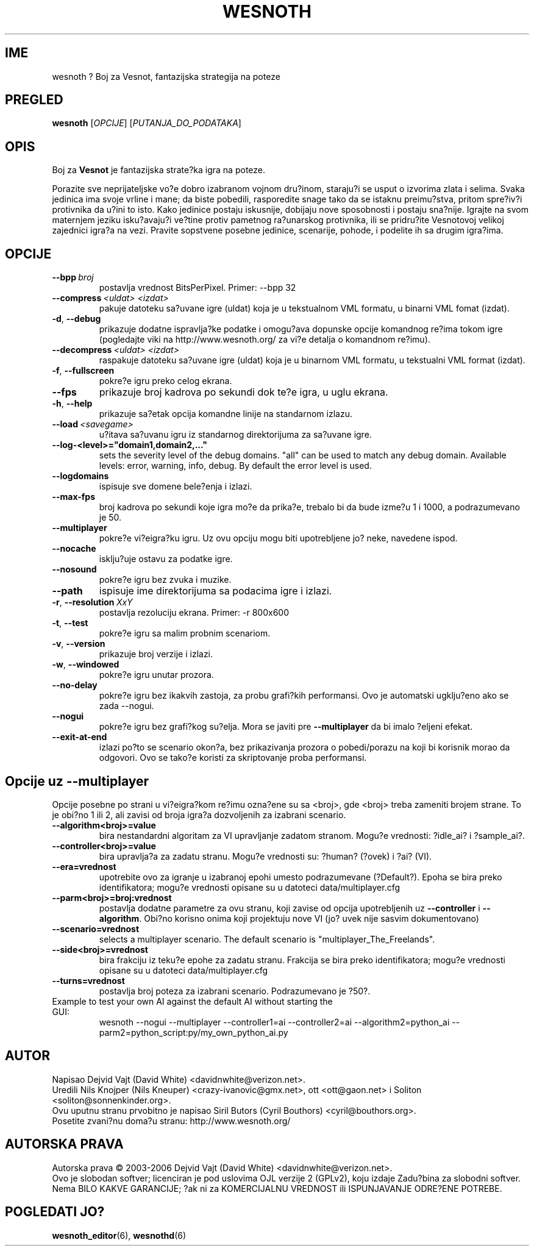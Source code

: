 .\" This program is free software; you can redistribute it and/or modify
.\" it under the terms of the GNU General Public License as published by
.\" the Free Software Foundation; either version 2 of the License, or
.\" (at your option) any later version.
.\"
.\" This program is distributed in the hope that it will be useful,
.\" but WITHOUT ANY WARRANTY; without even the implied warranty of
.\" MERCHANTABILITY or FITNESS FOR A PARTICULAR PURPOSE.  See the
.\" GNU General Public License for more details.
.\"
.\" You should have received a copy of the GNU General Public License
.\" along with this program; if not, write to the Free Software
.\" Foundation, Inc., 51 Franklin Street, Fifth Floor, Boston, MA  02110-1301  USA
.\"
.
.\"*******************************************************************
.\"
.\" This file was generated with po4a. Translate the source file.
.\"
.\"*******************************************************************
.TH WESNOTH 6 2006 wesnoth "Boj za Vesnot"
.
.SH IME
wesnoth ? Boj za Vesnot, fantazijska strategija na poteze
.
.SH PREGLED
.
\fBwesnoth\fP [\fIOPCIJE\fP] [\fIPUTANJA_DO_PODATAKA\fP]
.
.SH OPIS
.
Boj za \fBVesnot\fP je fantazijska strate?ka igra na poteze.

Porazite sve neprijateljske vo?e dobro izabranom vojnom dru?inom, staraju?i
se usput o izvorima zlata i selima. Svaka jedinica ima svoje vrline i mane;
da biste pobedili, rasporedite snage tako da se istaknu preimu?stva, pritom
spre?iv?i protivnika da u?ini to isto. Kako jedinice postaju iskusnije,
dobijaju nove sposobnosti i postaju sna?nije. Igrajte na svom maternjem
jeziku isku?avaju?i ve?tine protiv pametnog ra?unarskog protivnika, ili se
pridru?ite Vesnotovoj velikoj zajednici igra?a na vezi. Pravite sopstvene
posebne jedinice, scenarije, pohode, i podelite ih sa drugim igra?ima.
.
.SH OPCIJE
.
.TP 
\fB\-\-bpp\fP\fI\ broj\fP
postavlja vrednost BitsPerPixel. Primer: \-\-bpp 32
.TP 
\fB\-\-compress\fP\fI\ <uldat>\fP\fB\ \fP\fI<izdat>\fP
pakuje datoteku sa?uvane igre (uldat) koja je u tekstualnom VML formatu, u
binarni VML fomat (izdat).
.TP 
\fB\-d\fP, \fB\-\-debug\fP
prikazuje dodatne ispravlja?ke podatke i omogu?ava dopunske opcije komandnog
re?ima tokom igre (pogledajte viki na http://www.wesnoth.org/ za vi?e
detalja o komandnom re?imu).
.TP 
\fB\-\-decompress\fP\fI\ <uldat>\fP\fB\ \fP\fI<izdat>\fP
raspakuje datoteku sa?uvane igre (uldat) koja je u binarnom VML formatu, u
tekstualni VML format (izdat).
.TP 
\fB\-f\fP, \fB\-\-fullscreen\fP
pokre?e igru preko celog ekrana.
.TP 
\fB\-\-fps\fP
prikazuje broj kadrova po sekundi dok te?e igra, u uglu ekrana.
.TP 
\fB\-h\fP, \fB\-\-help\fP
prikazuje sa?etak opcija komandne linije na standarnom izlazu.
.TP 
\fB\-\-load\fP\fI\ <savegame>\fP
u?itava sa?uvanu igru iz standarnog direktorijuma za sa?uvane igre.
.TP 
\fB\-\-log\-<level>="domain1,domain2,..."\fP
sets the severity level of the debug domains. "all" can be used to match any
debug domain. Available levels: error, warning, info, debug. By default the
error level is used.
.TP 
\fB\-\-logdomains\fP
ispisuje sve domene bele?enja i izlazi.
.TP 
\fB\-\-max\-fps\fP
broj kadrova po sekundi koje igra mo?e da prika?e, trebalo bi da bude izme?u
1 i 1000, a podrazumevano je 50.
.TP 
\fB\-\-multiplayer\fP
pokre?e vi?eigra?ku igru. Uz ovu opciju mogu biti upotrebljene jo? neke,
navedene ispod.
.TP 
\fB\-\-nocache\fP
isklju?uje ostavu za podatke igre.
.TP 
\fB\-\-nosound\fP
pokre?e igru bez zvuka i muzike.
.TP 
\fB\-\-path\fP
ispisuje ime direktorijuma sa podacima igre i izlazi.
.TP 
\fB\-r\fP, \fB\-\-resolution\fP\ \fIXxY\fP
postavlja rezoluciju ekrana. Primer: \-r 800x600
.TP 
\fB\-t\fP, \fB\-\-test\fP
pokre?e igru sa malim probnim scenariom.
.TP 
\fB\-v\fP, \fB\-\-version\fP
prikazuje broj verzije i izlazi.
.TP 
\fB\-w\fP, \fB\-\-windowed\fP
pokre?e igru unutar prozora.
.TP 
\fB\-\-no\-delay\fP
pokre?e igru bez ikakvih zastoja, za probu grafi?kih performansi. Ovo je
automatski ugklju?eno ako se zada \-\-nogui.
.TP 
\fB\-\-nogui\fP
pokre?e igru bez grafi?kog su?elja. Mora se javiti pre \fB\-\-multiplayer\fP da
bi imalo ?eljeni efekat.
.TP 
\fB\-\-exit\-at\-end\fP
izlazi po?to se scenario okon?a, bez prikazivanja prozora o pobedi/porazu na
koji bi korisnik morao da odgovori. Ovo se tako?e koristi za skriptovanje
proba performansi.
.
.SH "Opcije uz \-\-multiplayer"
.
Opcije posebne po strani u vi?eigra?kom re?imu ozna?ene su sa
<broj>, gde <broj> treba zameniti brojem strane. To je
obi?no 1 ili 2, ali zavisi od broja igra?a dozvoljenih za izabrani scenario.
.TP 
\fB\-\-algorithm<broj>=value\fP
bira nestandardni algoritam za VI upravljanje zadatom stranom. Mogu?e
vrednosti: ?idle_ai? i ?sample_ai?.
.TP  
\fB\-\-controller<broj>=value\fP
bira upravlja?a za zadatu stranu. Mogu?e vrednosti su: ?human? (?ovek) i
?ai? (VI).
.TP  
\fB\-\-era=vrednost\fP
upotrebite ovo za igranje u izabranoj epohi umesto podrazumevane
(?Default?). Epoha se bira preko identifikatora; mogu?e vrednosti opisane su
u datoteci data/multiplayer.cfg
.TP 
\fB\-\-parm<broj>=broj:vrednost\fP
postavlja dodatne parametre za ovu stranu, koji zavise od opcija
upotrebljenih uz \fB\-\-controller\fP i \fB\-\-algorithm\fP. Obi?no korisno onima koji
projektuju nove VI (jo? uvek nije sasvim dokumentovano)
.TP 
\fB\-\-scenario=vrednost\fP
selects a multiplayer scenario. The default scenario is
"multiplayer_The_Freelands".
.TP 
\fB\-\-side<broj>=vrednost\fP
bira frakciju iz teku?e epohe za zadatu stranu. Frakcija se bira preko
identifikatora; mogu?e vrednosti opisane su u datoteci data/multiplayer.cfg
.TP 
\fB\-\-turns=vrednost\fP
postavlja broj poteza za izabrani scenario. Podrazumevano je ?50?.
.TP 
Example to test your own AI against the default AI without starting the GUI:
wesnoth \-\-nogui \-\-multiplayer \-\-controller1=ai \-\-controller2=ai
\-\-algorithm2=python_ai \-\-parm2=python_script:py/my_own_python_ai.py
.
.SH AUTOR
.
Napisao Dejvid Vajt (David White) <davidnwhite@verizon.net>.
.br
Uredili Nils Knojper (Nils Kneuper) <crazy\-ivanovic@gmx.net>, ott
<ott@gaon.net> i Soliton <soliton@sonnenkinder.org>.
.br
Ovu uputnu stranu prvobitno je napisao Siril Butors (Cyril Bouthors)
<cyril@bouthors.org>.
.br
Posetite zvani?nu doma?u stranu: http://www.wesnoth.org/
.
.SH "AUTORSKA PRAVA"
.
Autorska prava \(co 2003\-2006 Dejvid Vajt (David White)
<davidnwhite@verizon.net>.
.br
Ovo je slobodan softver; licenciran je pod uslovima OJL verzije 2  (GPLv2),
koju izdaje Zadu?bina za slobodni softver. Nema BILO KAKVE GARANCIJE; ?ak ni
za KOMERCIJALNU VREDNOST ili ISPUNJAVANJE ODRE?ENE POTREBE.
.
.SH "POGLEDATI JO?"
.
\fBwesnoth_editor\fP(6), \fBwesnothd\fP(6)
